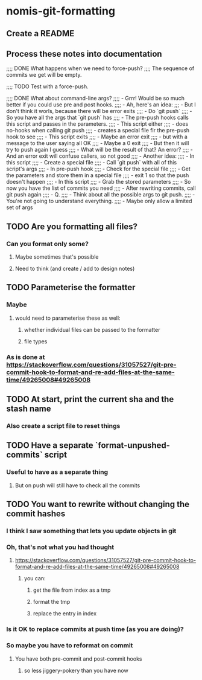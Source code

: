 * nomis-git-formatting
** Create a README
** Process these notes into documentation
;;;; DONE What happens when we need to force-push?
;;;;      The sequence of commits we get will be empty.

;;;; TODO Test with a force-push.

;;;; DONE What about command-line args?
;;;;      - Grrr! Would be so much better if you could use pre and post hooks.
;;;;      - Ah, here's an idea:
;;;         - But I don't think it worls, because there will be error exits
;;;;        - Do `git push`
;;;;          - So you have all the args that `git push` has
;;;;        - The pre-push hooks calls this script and passes in the parameters.
;;;;          - This script either
;;;;            - does no-hooks when calling git push
;;;;            - creates a special file fir the pre-push hook to see
;;;;        - This script exits
;;;;          - Maybe an error exit
;;;;            - but with a message to the user saying all OK
;;;;          - Maybe a 0 exit
;;;;            - But then it will try to push again I guess
;;;;              - What will be the result of that? An error?
;;;;          - And an error exit will confuse callers, so not good
;;;;        - Another idea:
;;;;          - In this script
;;;;            - Create a special file
;;;;            - Call `git push` with all of this script's args
;;;;          - In pre-push hook
;;;;            - Check for the special file
;;;;            - Get the parameters and store them in a special file
;;;;            - exit 1 so that the push doesn't happen
;;;;          - In this script
;;;;            - Grab the stored parameters
;;;;            - So now you have the list of commits you need
;;;;            - After rewriting commits, call git push again
;;;;          - Q.
;;;;            - Think about all the possible args to git push.
;;;;              - You're not going to understand everything.
;;;;              - Maybe only allow a limited set of args
** TODO Are you formatting all files?
*** Can you format only some?
**** Maybe sometimes that's possible
**** Need to think (and create / add to design notes)
** TODO Parameterise the formatter
*** Maybe
**** would need to parameterise these as well:
***** whether individual files can be passed to the formatter
***** file types
*** As is done at https://stackoverflow.com/questions/31057527/git-pre-commit-hook-to-format-and-re-add-files-at-the-same-time/49265008#49265008
** TODO At start, print the current sha and the stash name
*** Also create a script file to reset things
** TODO Have a separate `format-unpushed-commits` script
*** Useful to have as a separate thing
**** But on push will still have to check all the commits
** TODO You want to rewrite without changing the commit hashes
*** I think I saw something that lets you update objects in git
*** Oh, that's not what you had thought
**** https://stackoverflow.com/questions/31057527/git-pre-commit-hook-to-format-and-re-add-files-at-the-same-time/49265008#49265008
***** you can:
****** get the file from index as a tmp
****** format the tmp
****** replace the entry in index
*** Is it OK to replace commits at push time (as you are doing)?
*** So maybe you have to reformat on commit
**** You have both pre-commit and post-commit hooks
***** so less jiggery-pokery than you have now
